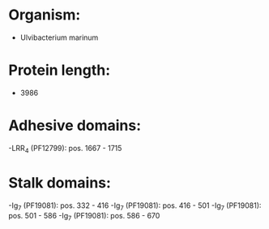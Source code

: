 * Organism:
- Ulvibacterium marinum
* Protein length:
- 3986
* Adhesive domains:
-LRR_4 (PF12799): pos. 1667 - 1715
* Stalk domains:
-Ig_7 (PF19081): pos. 332 - 416
-Ig_7 (PF19081): pos. 416 - 501
-Ig_7 (PF19081): pos. 501 - 586
-Ig_7 (PF19081): pos. 586 - 670

